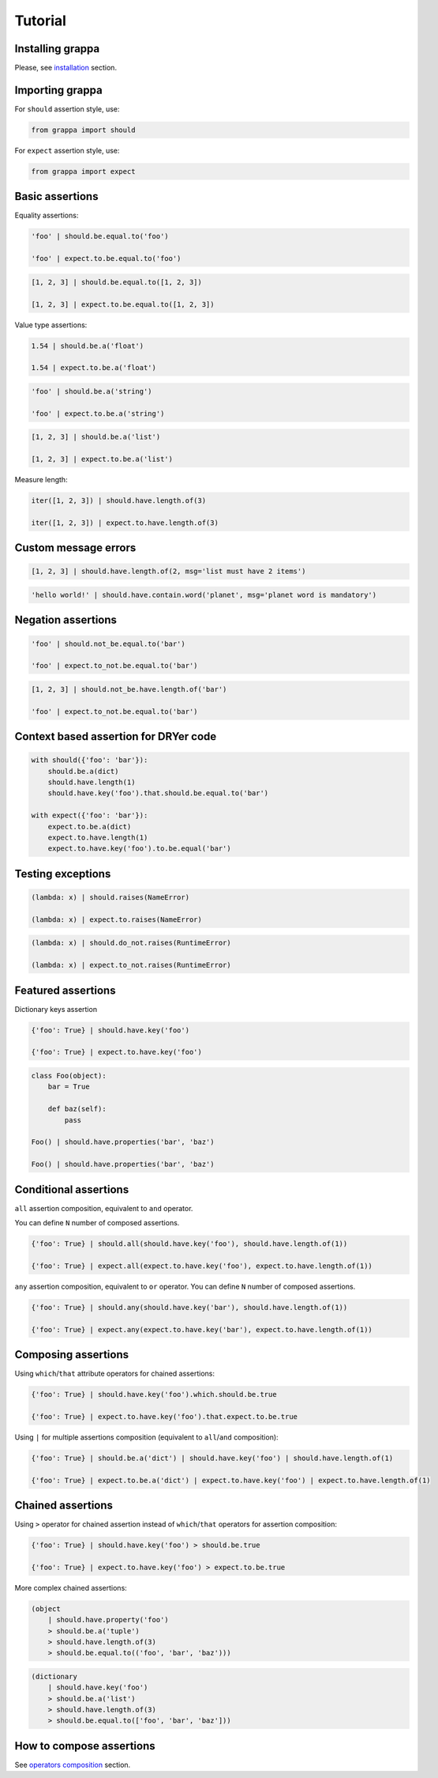Tutorial
========

Installing grappa
-----------------

Please, see installation_ section.


Importing grappa
----------------

For ``should`` assertion style, use:

.. code-block:: python

    from grappa import should

For ``expect`` assertion style, use:

.. code-block:: python

    from grappa import expect


Basic assertions
----------------

Equality assertions:

.. code-block:: python

    'foo' | should.be.equal.to('foo')

    'foo' | expect.to.be.equal.to('foo')

.. code-block:: python

    [1, 2, 3] | should.be.equal.to([1, 2, 3])

    [1, 2, 3] | expect.to.be.equal.to([1, 2, 3])

Value type assertions:

.. code-block:: python

    1.54 | should.be.a('float')

    1.54 | expect.to.be.a('float')

.. code-block:: python

    'foo' | should.be.a('string')

    'foo' | expect.to.be.a('string')

.. code-block:: python

    [1, 2, 3] | should.be.a('list')

    [1, 2, 3] | expect.to.be.a('list')

Measure length:

.. code-block:: python

    iter([1, 2, 3]) | should.have.length.of(3)

    iter([1, 2, 3]) | expect.to.have.length.of(3)

Custom message errors
---------------------

.. code-block:: python

    [1, 2, 3] | should.have.length.of(2, msg='list must have 2 items')

.. code-block:: python

    'hello world!' | should.have.contain.word('planet', msg='planet word is mandatory')

Negation assertions
-------------------

.. code-block:: python

    'foo' | should.not_be.equal.to('bar')

    'foo' | expect.to_not.be.equal.to('bar')

.. code-block:: python

    [1, 2, 3] | should.not_be.have.length.of('bar')

    'foo' | expect.to_not.be.equal.to('bar')

Context based assertion for DRYer code
--------------------------------------

.. code-block:: python

    with should({'foo': 'bar'}):
        should.be.a(dict)
        should.have.length(1)
        should.have.key('foo').that.should.be.equal.to('bar')

    with expect({'foo': 'bar'}):
        expect.to.be.a(dict)
        expect.to.have.length(1)
        expect.to.have.key('foo').to.be.equal('bar')

Testing exceptions
------------------

.. code-block:: python

    (lambda: x) | should.raises(NameError)

    (lambda: x) | expect.to.raises(NameError)

.. code-block:: python

    (lambda: x) | should.do_not.raises(RuntimeError)

    (lambda: x) | expect.to_not.raises(RuntimeError)

Featured assertions
-------------------

Dictionary keys assertion

.. code-block:: python

    {'foo': True} | should.have.key('foo')

    {'foo': True} | expect.to.have.key('foo')

.. code-block:: python

    class Foo(object):
        bar = True

        def baz(self):
            pass

    Foo() | should.have.properties('bar', 'baz')

    Foo() | should.have.properties('bar', 'baz')


Conditional assertions
----------------------

``all`` assertion composition, equivalent to ``and`` operator.

You can define ``N`` number of composed assertions.

.. code-block:: python

    {'foo': True} | should.all(should.have.key('foo'), should.have.length.of(1))

    {'foo': True} | expect.all(expect.to.have.key('foo'), expect.to.have.length.of(1))


``any`` assertion composition, equivalent to ``or`` operator.
You can define ``N`` number of composed assertions.

.. code-block:: python

    {'foo': True} | should.any(should.have.key('bar'), should.have.length.of(1))

    {'foo': True} | expect.any(expect.to.have.key('bar'), expect.to.have.length.of(1))


Composing assertions
--------------------

Using ``which``/``that`` attribute operators for chained assertions:

.. code-block:: python

    {'foo': True} | should.have.key('foo').which.should.be.true

    {'foo': True} | expect.to.have.key('foo').that.expect.to.be.true

Using ``|`` for multiple assertions composition (equivalent to ``all``/``and`` composition):

.. code-block:: python

    {'foo': True} | should.be.a('dict') | should.have.key('foo') | should.have.length.of(1)

    {'foo': True} | expect.to.be.a('dict') | expect.to.have.key('foo') | expect.to.have.length.of(1)


Chained assertions
------------------

Using ``>`` operator for chained assertion instead of ``which``/``that`` operators for assertion composition:

.. code-block:: python

    {'foo': True} | should.have.key('foo') > should.be.true

    {'foo': True} | expect.to.have.key('foo') > expect.to.be.true


More complex chained assertions:

.. code-block:: python

    (object
        | should.have.property('foo')
        > should.be.a('tuple')
        > should.have.length.of(3)
        > should.be.equal.to(('foo', 'bar', 'baz')))

.. code-block:: python

    (dictionary
        | should.have.key('foo')
        > should.be.a('list')
        > should.have.length.of(3)
        > should.be.equal.to(['foo', 'bar', 'baz']))


How to compose assertions
-------------------------

See `operators composition`_ section.

.. _installation: http://grappa.readthedocs.io/en/latest/intro.html#installation
.. _`operators composition`: http://grappa.readthedocs.io/en/latest/composition.html
